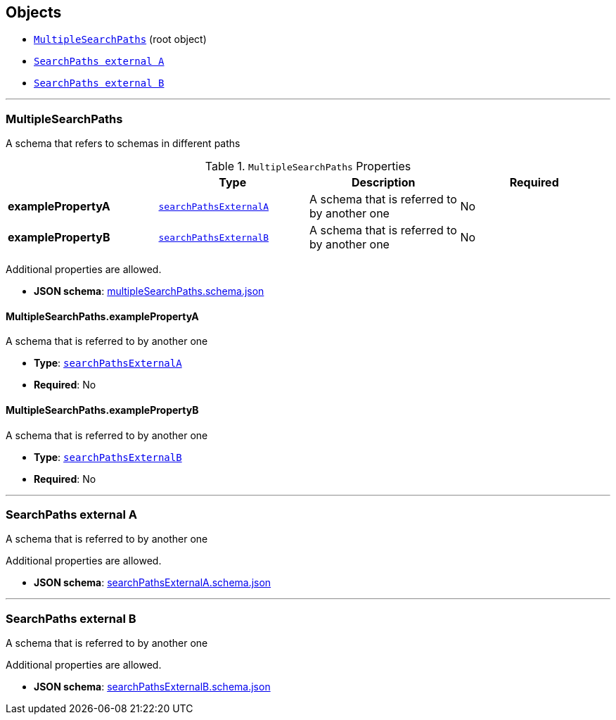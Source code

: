 == Objects
* <<reference-multiplesearchpaths,`MultipleSearchPaths`>> (root object)
* <<reference-searchpathsexternala,`SearchPaths external A`>>
* <<reference-searchpathsexternalb,`SearchPaths external B`>>


'''
[#reference-multiplesearchpaths]
=== MultipleSearchPaths

A schema that refers to schemas in different paths

.`MultipleSearchPaths` Properties
|===
|   |Type|Description|Required

|**examplePropertyA**
|<<reference-searchpathsexternala,`searchPathsExternalA`>>
|A schema that is referred to by another one
|No

|**examplePropertyB**
|<<reference-searchpathsexternalb,`searchPathsExternalB`>>
|A schema that is referred to by another one
|No

|===

Additional properties are allowed.

* **JSON schema**: link:schema/multipleSearchPaths.schema.json[multipleSearchPaths.schema.json]

==== MultipleSearchPaths.examplePropertyA

A schema that is referred to by another one

* **Type**: <<reference-searchpathsexternala,`searchPathsExternalA`>>
* **Required**: No

==== MultipleSearchPaths.examplePropertyB

A schema that is referred to by another one

* **Type**: <<reference-searchpathsexternalb,`searchPathsExternalB`>>
* **Required**: No




'''
[#reference-searchpathsexternala]
=== SearchPaths external A

A schema that is referred to by another one

Additional properties are allowed.

* **JSON schema**: link:schema/searchPathsExternalA.schema.json[searchPathsExternalA.schema.json]




'''
[#reference-searchpathsexternalb]
=== SearchPaths external B

A schema that is referred to by another one

Additional properties are allowed.

* **JSON schema**: link:schema/searchPathsExternalB.schema.json[searchPathsExternalB.schema.json]


